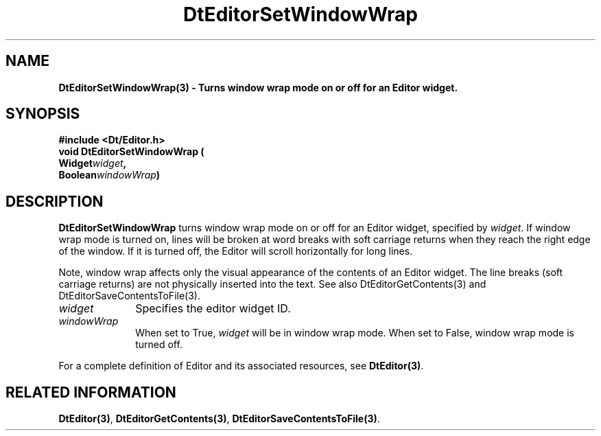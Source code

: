 .\" **
.\" ** (c) Copyright 1994 Hewlett-Packard Company
.\" ** (c) Copyright 1994 International Business Machines Corp.
.\" ** (c) Copyright 1994 Novell, Inc.
.\" ** (c) Copyright 1994 Sun Microsystems, Inc.
.\" **
.TH DtEditorSetWindowWrap 3 ""
.BH "3 May - 1994"
.SH NAME
\fBDtEditorSetWindowWrap(3) \- Turns window wrap mode on or 
off for an Editor widget.\fP
.iX "DtEditorSetWindowWrap"
.iX "DtEditor functions" "DtEditorSetWindowWrap"
.sp .5
.SH SYNOPSIS
\fB
\&#include <Dt/Editor.h>
.sp .5
void DtEditorSetWindowWrap (
.br
.ta	0.75i 1.75i
	Widget	\fIwidget\fP,
.br
	Boolean	\fIwindowWrap\fP)
.fi
\fP
.SH DESCRIPTION
\fBDtEditorSetWindowWrap\fP turns window wrap mode on or off for an 
Editor widget, specified by \fIwidget\fP.
If window wrap mode is turned on, lines will be broken at word breaks
with soft carriage returns when they reach the right edge of the
window.  If it is turned off, the Editor will scroll horizontally for
long lines.
.P
Note, window wrap affects only the visual appearance of the contents of an
Editor widget.  The line breaks (soft carriage returns) are not
physically inserted into the text.  See also DtEditorGetContents(3) and
DtEditorSaveContentsToFile(3).
.sp .5
.IP "\fIwidget\fP" 1.00i
Specifies the editor widget ID.
.sp .5
.IP "\fIwindowWrap\fP" 1.00i
When set to True, \fIwidget\fP will be in window wrap mode.  When set to
False, window wrap mode is turned off.
.sp .5
.PP
For a complete definition of Editor and its associated resources, see
\fBDtEditor(3)\fP.
.sp .5
.SH RELATED INFORMATION
\fBDtEditor(3)\fP, 
\fBDtEditorGetContents(3)\fP, 
\fBDtEditorSaveContentsToFile(3)\fP. 
.sp .5
